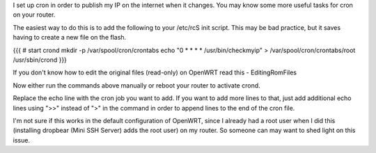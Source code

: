 I set up cron in order to publish my IP on the internet when it changes. You may know some more useful tasks for cron on your router.

The easiest way to do this is to add the following to your /etc/rcS init script. This may be bad practice, but it saves having to create a new file on the flash.

{{{
# start crond
mkdir -p /var/spool/cron/crontabs
echo "0 * * * * /usr/bin/checkmyip" > /var/spool/cron/crontabs/root
/usr/sbin/crond
}}}

If you don't know how to edit the original files (read-only) on OpenWRT read this - EditingRomFiles

Now either run the commands above manually or reboot your router to activate crond.

Replace the echo line with the cron job you want to add. If you want to add more lines to that, just add additional echo lines using ">>" instead of ">" in the command in order to append lines to the end of the cron file.

I'm not sure if this works in the default configuration of OpenWRT, since I already had a root user when I did this (installing dropbear (Mini SSH Server) adds the root user) on my router. So someone can may want to shed light on this issue.
